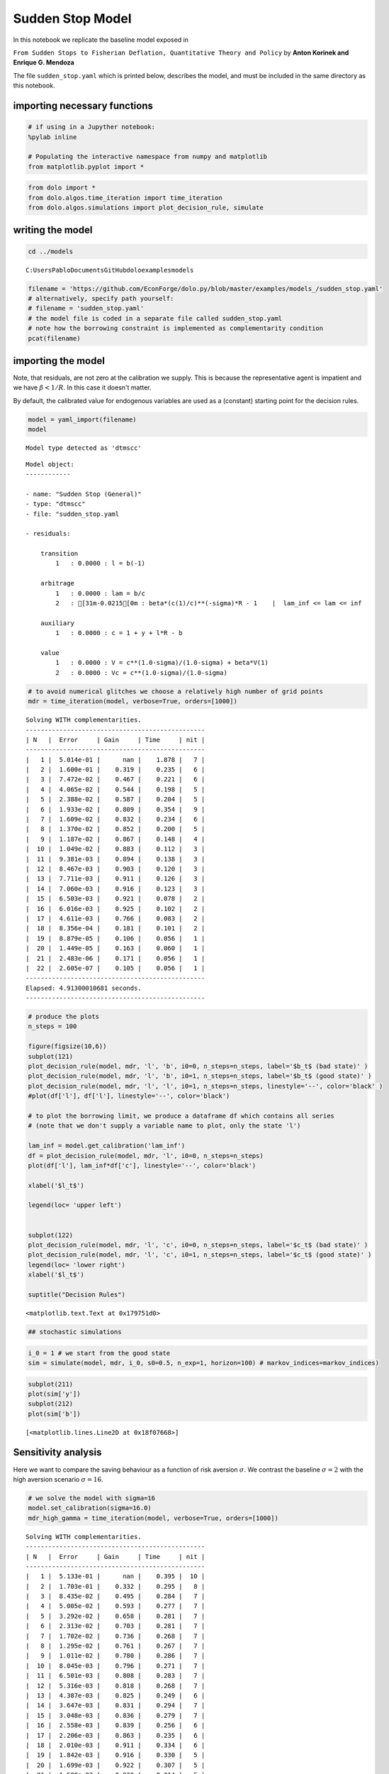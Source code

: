 
Sudden Stop Model
=================

In this notebook we replicate the baseline model exposed in

``From Sudden Stops to Fisherian Deflation, Quantitative Theory and Policy``
by **Anton Korinek and Enrique G. Mendoza**

The file ``sudden_stop.yaml`` which is printed below, describes the
model, and must be included in the same directory as this notebook.

importing necessary functions
-----------------------------

.. code:: python

    # if using in a Jupyther notebook:
    %pylab inline

    # Populating the interactive namespace from numpy and matplotlib
    from matplotlib.pyplot import *


.. code:: python

    from dolo import *
    from dolo.algos.time_iteration import time_iteration
    from dolo.algos.simulations import plot_decision_rule, simulate
writing the model
-----------------

.. code:: python

    cd ../models

.. parsed-literal::

    C:\Users\Pablo\Documents\GitHub\dolo\examples\models


.. code:: python

    filename = 'https://github.com/EconForge/dolo.py/blob/master/examples/models_/sudden_stop.yaml'
    # alternatively, specify path yourself:
    # filename = 'sudden_stop.yaml'
    # the model file is coded in a separate file called sudden_stop.yaml
    # note how the borrowing constraint is implemented as complementarity condition
    pcat(filename)



.. raw:: html

    <style>
        .source .hll { background-color: #ffffcc }
    .source  { background: #f8f8f8; }
    .source .c { color: #408080; font-style: italic } /* Comment */
    .source .err { border: 1px solid #FF0000 } /* Error */
    .source .k { color: #008000; font-weight: bold } /* Keyword */
    .source .o { color: #666666 } /* Operator */
    .source .cm { color: #408080; font-style: italic } /* Comment.Multiline */
    .source .cp { color: #BC7A00 } /* Comment.Preproc */
    .source .c1 { color: #408080; font-style: italic } /* Comment.Single */
    .source .cs { color: #408080; font-style: italic } /* Comment.Special */
    .source .gd { color: #A00000 } /* Generic.Deleted */
    .source .ge { font-style: italic } /* Generic.Emph */
    .source .gr { color: #FF0000 } /* Generic.Error */
    .source .gh { color: #000080; font-weight: bold } /* Generic.Heading */
    .source .gi { color: #00A000 } /* Generic.Inserted */
    .source .go { color: #888888 } /* Generic.Output */
    .source .gp { color: #000080; font-weight: bold } /* Generic.Prompt */
    .source .gs { font-weight: bold } /* Generic.Strong */
    .source .gu { color: #800080; font-weight: bold } /* Generic.Subheading */
    .source .gt { color: #0044DD } /* Generic.Traceback */
    .source .kc { color: #008000; font-weight: bold } /* Keyword.Constant */
    .source .kd { color: #008000; font-weight: bold } /* Keyword.Declaration */
    .source .kn { color: #008000; font-weight: bold } /* Keyword.Namespace */
    .source .kp { color: #008000 } /* Keyword.Pseudo */
    .source .kr { color: #008000; font-weight: bold } /* Keyword.Reserved */
    .source .kt { color: #B00040 } /* Keyword.Type */
    .source .m { color: #666666 } /* Literal.Number */
    .source .s { color: #BA2121 } /* Literal.String */
    .source .na { color: #7D9029 } /* Name.Attribute */
    .source .nb { color: #008000 } /* Name.Builtin */
    .source .nc { color: #0000FF; font-weight: bold } /* Name.Class */
    .source .no { color: #880000 } /* Name.Constant */
    .source .nd { color: #AA22FF } /* Name.Decorator */
    .source .ni { color: #999999; font-weight: bold } /* Name.Entity */
    .source .ne { color: #D2413A; font-weight: bold } /* Name.Exception */
    .source .nf { color: #0000FF } /* Name.Function */
    .source .nl { color: #A0A000 } /* Name.Label */
    .source .nn { color: #0000FF; font-weight: bold } /* Name.Namespace */
    .source .nt { color: #008000; font-weight: bold } /* Name.Tag */
    .source .nv { color: #19177C } /* Name.Variable */
    .source .ow { color: #AA22FF; font-weight: bold } /* Operator.Word */
    .source .w { color: #bbbbbb } /* Text.Whitespace */
    .source .mf { color: #666666 } /* Literal.Number.Float */
    .source .mh { color: #666666 } /* Literal.Number.Hex */
    .source .mi { color: #666666 } /* Literal.Number.Integer */
    .source .mo { color: #666666 } /* Literal.Number.Oct */
    .source .sb { color: #BA2121 } /* Literal.String.Backtick */
    .source .sc { color: #BA2121 } /* Literal.String.Char */
    .source .sd { color: #BA2121; font-style: italic } /* Literal.String.Doc */
    .source .s2 { color: #BA2121 } /* Literal.String.Double */
    .source .se { color: #BB6622; font-weight: bold } /* Literal.String.Escape */
    .source .sh { color: #BA2121 } /* Literal.String.Heredoc */
    .source .si { color: #BB6688; font-weight: bold } /* Literal.String.Interpol */
    .source .sx { color: #008000 } /* Literal.String.Other */
    .source .sr { color: #BB6688 } /* Literal.String.Regex */
    .source .s1 { color: #BA2121 } /* Literal.String.Single */
    .source .ss { color: #19177C } /* Literal.String.Symbol */
    .source .bp { color: #008000 } /* Name.Builtin.Pseudo */
    .source .vc { color: #19177C } /* Name.Variable.Class */
    .source .vg { color: #19177C } /* Name.Variable.Global */
    .source .vi { color: #19177C } /* Name.Variable.Instance */
    .source .il { color: #666666 } /* Literal.Number.Integer.Long */
        </style>
        <table class="sourcetable"><tr><td class="linenos"><div class="linenodiv"><pre> 1
     2
     3
     4
     5
     6
     7
     8
     9
    10
    11
    12
    13
    14
    15
    16
    17
    18
    19
    20
    21
    22
    23
    24
    25
    26
    27
    28
    29
    30
    31
    32
    33
    34
    35
    36
    37
    38
    39
    40
    41
    42
    43
    44
    45
    46
    47
    48
    49
    50
    51
    52
    53
    54
    55
    56
    57
    58
    59
    60
    61
    62
    63
    64
    65
    66
    67
    68
    69
    70
    71
    72
    73
    74
    75
    76</pre></div></td><td class="code"><div class="source"><pre><span class="c1"># This file adapts the model described in</span>
    <span class="c1"># &quot;From Sudden Stops to Fisherian Deflation, Quantitative Theory and Policy&quot;</span>
    <span class="c1"># by Anton Korinek and Enrique G. Mendoza</span>

    <span class="l-Scalar-Plain">name</span><span class="p-Indicator">:</span> <span class="l-Scalar-Plain">Sudden Stop (General)</span>

    <span class="l-Scalar-Plain">model_spec</span><span class="p-Indicator">:</span> <span class="l-Scalar-Plain">mfga</span>

    <span class="l-Scalar-Plain">symbols</span><span class="p-Indicator">:</span>

        <span class="l-Scalar-Plain">markov_states</span><span class="p-Indicator">:</span> <span class="p-Indicator">[</span><span class="nv">y</span><span class="p-Indicator">]</span>
        <span class="l-Scalar-Plain">states</span><span class="p-Indicator">:</span> <span class="p-Indicator">[</span><span class="nv">l</span><span class="p-Indicator">]</span>
        <span class="l-Scalar-Plain">controls</span><span class="p-Indicator">:</span> <span class="p-Indicator">[</span><span class="nv">b</span><span class="p-Indicator">,</span> <span class="nv">lam</span><span class="p-Indicator">]</span>
        <span class="l-Scalar-Plain">auxiliaries</span><span class="p-Indicator">:</span> <span class="p-Indicator">[</span><span class="nv">c</span><span class="p-Indicator">]</span>
        <span class="l-Scalar-Plain">values</span><span class="p-Indicator">:</span> <span class="p-Indicator">[</span><span class="nv">V</span><span class="p-Indicator">,</span> <span class="nv">Vc</span><span class="p-Indicator">]</span>
        <span class="l-Scalar-Plain">parameters</span><span class="p-Indicator">:</span> <span class="p-Indicator">[</span><span class="nv">beta</span><span class="p-Indicator">,</span> <span class="nv">R</span><span class="p-Indicator">,</span> <span class="nv">sigma</span><span class="p-Indicator">,</span> <span class="nv">a</span><span class="p-Indicator">,</span> <span class="nv">mu</span><span class="p-Indicator">,</span> <span class="nv">kappa</span><span class="p-Indicator">,</span> <span class="nv">delta_y</span><span class="p-Indicator">,</span> <span class="nv">pi</span><span class="p-Indicator">,</span> <span class="nv">lam_inf</span><span class="p-Indicator">]</span>

    <span class="l-Scalar-Plain">equations</span><span class="p-Indicator">:</span>

        <span class="l-Scalar-Plain">transition</span><span class="p-Indicator">:</span>

            <span class="p-Indicator">-</span> <span class="l-Scalar-Plain">l = b(-1)</span>

        <span class="l-Scalar-Plain">arbitrage</span><span class="p-Indicator">:</span>

            <span class="p-Indicator">-</span> <span class="l-Scalar-Plain">lam = b/c</span>
            <span class="p-Indicator">-</span> <span class="l-Scalar-Plain">beta*(c(1)/c)^(-sigma)*R - 1    |  lam_inf &lt;= lam &lt;= inf</span>


        <span class="l-Scalar-Plain">auxiliary</span><span class="p-Indicator">:</span>

            <span class="p-Indicator">-</span> <span class="l-Scalar-Plain">c = 1 + y + l*R - b</span>

        <span class="l-Scalar-Plain">value</span><span class="p-Indicator">:</span>

            <span class="p-Indicator">-</span> <span class="l-Scalar-Plain">V = c^(1.0-sigma)/(1.0-sigma) + beta*V(1)</span>
            <span class="p-Indicator">-</span> <span class="l-Scalar-Plain">Vc = c^(1.0-sigma)/(1.0-sigma)</span>


    <span class="l-Scalar-Plain">discrete_transition</span><span class="p-Indicator">:</span>

        <span class="l-Scalar-Plain">MarkovChain</span><span class="p-Indicator">:</span>

            <span class="p-Indicator">-</span> <span class="p-Indicator">[[</span> <span class="nv">1.0-delta_y</span> <span class="p-Indicator">],</span>  <span class="c1"># bad state</span>
               <span class="p-Indicator">[</span> <span class="nv">1.0</span> <span class="p-Indicator">]]</span>          <span class="c1"># good state</span>

            <span class="p-Indicator">-</span> <span class="p-Indicator">[[</span> <span class="nv">0.5</span><span class="p-Indicator">,</span> <span class="nv">1-0.5</span> <span class="p-Indicator">],</span>   <span class="c1"># probabilities   [p(L|L), p(H|L)]</span>
               <span class="p-Indicator">[</span> <span class="nv">0.5</span><span class="p-Indicator">,</span> <span class="nv">0.5</span> <span class="p-Indicator">]]</span>     <span class="c1"># probabilities   [p(L|H), p(H|H)]</span>

    <span class="l-Scalar-Plain">calibration</span><span class="p-Indicator">:</span>

        <span class="l-Scalar-Plain">beta</span><span class="p-Indicator">:</span> <span class="l-Scalar-Plain">0.95</span>
        <span class="l-Scalar-Plain">R</span><span class="p-Indicator">:</span> <span class="l-Scalar-Plain">1.03</span>
        <span class="l-Scalar-Plain">sigma</span><span class="p-Indicator">:</span> <span class="l-Scalar-Plain">2.0</span>
        <span class="l-Scalar-Plain">a</span><span class="p-Indicator">:</span> <span class="l-Scalar-Plain">1/3</span>
        <span class="l-Scalar-Plain">mu</span><span class="p-Indicator">:</span> <span class="l-Scalar-Plain">0.8</span>
        <span class="l-Scalar-Plain">kappa</span><span class="p-Indicator">:</span> <span class="l-Scalar-Plain">1.3</span>
        <span class="l-Scalar-Plain">delta_y</span><span class="p-Indicator">:</span> <span class="l-Scalar-Plain">0.03</span>
        <span class="l-Scalar-Plain">pi</span><span class="p-Indicator">:</span> <span class="l-Scalar-Plain">0.05</span>
        <span class="l-Scalar-Plain">lam_inf</span><span class="p-Indicator">:</span> <span class="l-Scalar-Plain">-0.2</span>
        <span class="l-Scalar-Plain">y</span><span class="p-Indicator">:</span> <span class="l-Scalar-Plain">1.0</span>
        <span class="l-Scalar-Plain">c</span><span class="p-Indicator">:</span> <span class="l-Scalar-Plain">1.0 + y</span>
        <span class="l-Scalar-Plain">b</span><span class="p-Indicator">:</span> <span class="l-Scalar-Plain">0.0</span>
        <span class="l-Scalar-Plain">l</span><span class="p-Indicator">:</span> <span class="l-Scalar-Plain">0.0</span>
        <span class="l-Scalar-Plain">lam</span><span class="p-Indicator">:</span> <span class="l-Scalar-Plain">0.0</span>

        <span class="l-Scalar-Plain">V</span><span class="p-Indicator">:</span> <span class="l-Scalar-Plain">c^(1.0-sigma)/(1.0-sigma)/(1.0-beta)</span>
        <span class="l-Scalar-Plain">Vc</span><span class="p-Indicator">:</span> <span class="l-Scalar-Plain">c^(1.0-sigma)/(1.0-sigma)</span>

    <span class="l-Scalar-Plain">options</span><span class="p-Indicator">:</span>

        <span class="l-Scalar-Plain">approximation_space</span><span class="p-Indicator">:</span>

            <span class="l-Scalar-Plain">a</span><span class="p-Indicator">:</span> <span class="p-Indicator">[</span><span class="nv">-1.0</span><span class="p-Indicator">]</span>
            <span class="l-Scalar-Plain">b</span><span class="p-Indicator">:</span> <span class="p-Indicator">[</span> <span class="nv">1.0</span><span class="p-Indicator">]</span>
            <span class="l-Scalar-Plain">orders</span><span class="p-Indicator">:</span> <span class="p-Indicator">[</span><span class="nv">10</span><span class="p-Indicator">]</span>
    </pre></div>
    </td></tr></table>




importing the model
-------------------

Note, that residuals, are not zero at the calibration we supply. This is
because the representative agent is impatient and we have
:math:`\beta<1/R`. In this case it doesn't matter.

By default, the calibrated value for endogenous variables are used as a
(constant) starting point for the decision rules.

.. code:: python

    model = yaml_import(filename)
    model

.. parsed-literal::

    Model type detected as 'dtmscc'




.. parsed-literal::


    Model object:
    ------------

    - name: "Sudden Stop (General)"
    - type: "dtmscc"
    - file: "sudden_stop.yaml

    - residuals:

        transition
            1   : 0.0000 : l = b(-1)

        arbitrage
            1   : 0.0000 : lam = b/c
            2   : [31m-0.0215[0m : beta*(c(1)/c)**(-sigma)*R - 1    |  lam_inf <= lam <= inf

        auxiliary
            1   : 0.0000 : c = 1 + y + l*R - b

        value
            1   : 0.0000 : V = c**(1.0-sigma)/(1.0-sigma) + beta*V(1)
            2   : 0.0000 : Vc = c**(1.0-sigma)/(1.0-sigma)




.. code:: python

    # to avoid numerical glitches we choose a relatively high number of grid points
    mdr = time_iteration(model, verbose=True, orders=[1000])

.. parsed-literal::

    Solving WITH complementarities.
    ------------------------------------------------
    | N   |  Error     | Gain     | Time     | nit |
    ------------------------------------------------
    |   1 |  5.014e-01 |      nan |    1.878 |   7 |
    |   2 |  1.600e-01 |    0.319 |    0.235 |   6 |
    |   3 |  7.472e-02 |    0.467 |    0.221 |   6 |
    |   4 |  4.065e-02 |    0.544 |    0.198 |   5 |
    |   5 |  2.388e-02 |    0.587 |    0.204 |   5 |
    |   6 |  1.933e-02 |    0.809 |    0.354 |   9 |
    |   7 |  1.609e-02 |    0.832 |    0.234 |   6 |
    |   8 |  1.370e-02 |    0.852 |    0.200 |   5 |
    |   9 |  1.187e-02 |    0.867 |    0.148 |   4 |
    |  10 |  1.049e-02 |    0.883 |    0.112 |   3 |
    |  11 |  9.381e-03 |    0.894 |    0.138 |   3 |
    |  12 |  8.467e-03 |    0.903 |    0.120 |   3 |
    |  13 |  7.711e-03 |    0.911 |    0.126 |   3 |
    |  14 |  7.060e-03 |    0.916 |    0.123 |   3 |
    |  15 |  6.503e-03 |    0.921 |    0.078 |   2 |
    |  16 |  6.016e-03 |    0.925 |    0.102 |   2 |
    |  17 |  4.611e-03 |    0.766 |    0.083 |   2 |
    |  18 |  8.356e-04 |    0.181 |    0.101 |   2 |
    |  19 |  8.879e-05 |    0.106 |    0.056 |   1 |
    |  20 |  1.449e-05 |    0.163 |    0.060 |   1 |
    |  21 |  2.483e-06 |    0.171 |    0.056 |   1 |
    |  22 |  2.605e-07 |    0.105 |    0.056 |   1 |
    ------------------------------------------------
    Elapsed: 4.91300010681 seconds.
    ------------------------------------------------


.. code:: python

    # produce the plots
    n_steps = 100

    figure(figsize(10,6))
    subplot(121)
    plot_decision_rule(model, mdr, 'l', 'b', i0=0, n_steps=n_steps, label='$b_t$ (bad state)' )
    plot_decision_rule(model, mdr, 'l', 'b', i0=1, n_steps=n_steps, label='$b_t$ (good state)' )
    plot_decision_rule(model, mdr, 'l', 'l', i0=1, n_steps=n_steps, linestyle='--', color='black' )
    #plot(df['l'], df['l'], linestyle='--', color='black')

    # to plot the borrowing limit, we produce a dataframe df which contains all series
    # (note that we don't supply a variable name to plot, only the state 'l')

    lam_inf = model.get_calibration('lam_inf')
    df = plot_decision_rule(model, mdr, 'l', i0=0, n_steps=n_steps)
    plot(df['l'], lam_inf*df['c'], linestyle='--', color='black')

    xlabel('$l_t$')

    legend(loc= 'upper left')


    subplot(122)
    plot_decision_rule(model, mdr, 'l', 'c', i0=0, n_steps=n_steps, label='$c_t$ (bad state)' )
    plot_decision_rule(model, mdr, 'l', 'c', i0=1, n_steps=n_steps, label='$c_t$ (good state)' )
    legend(loc= 'lower right')
    xlabel('$l_t$')

    suptitle("Decision Rules")




.. parsed-literal::

    <matplotlib.text.Text at 0x179751d0>




.. image:: sudden_stop_files%5Csudden_stop_10_1.png


.. code:: python

    ## stochastic simulations
.. code:: python

    i_0 = 1 # we start from the good state
    sim = simulate(model, mdr, i_0, s0=0.5, n_exp=1, horizon=100) # markov_indices=markov_indices)
.. code:: python

    subplot(211)
    plot(sim['y'])
    subplot(212)
    plot(sim['b'])



.. parsed-literal::

    [<matplotlib.lines.Line2D at 0x18f07668>]




.. image:: sudden_stop_files%5Csudden_stop_13_1.png


Sensitivity analysis
--------------------

Here we want to compare the saving behaviour as a function of risk
aversion :math:`\sigma`. We contrast the baseline :math:`\sigma=2` with
the high aversion scenario :math:`\sigma=16`.

.. code:: python

    # we solve the model with sigma=16
    model.set_calibration(sigma=16.0)
    mdr_high_gamma = time_iteration(model, verbose=True, orders=[1000])

.. parsed-literal::

    Solving WITH complementarities.
    ------------------------------------------------
    | N   |  Error     | Gain     | Time     | nit |
    ------------------------------------------------
    |   1 |  5.133e-01 |      nan |    0.395 |  10 |
    |   2 |  1.703e-01 |    0.332 |    0.295 |   8 |
    |   3 |  8.435e-02 |    0.495 |    0.284 |   7 |
    |   4 |  5.005e-02 |    0.593 |    0.277 |   7 |
    |   5 |  3.292e-02 |    0.658 |    0.281 |   7 |
    |   6 |  2.313e-02 |    0.703 |    0.281 |   7 |
    |   7 |  1.702e-02 |    0.736 |    0.268 |   7 |
    |   8 |  1.295e-02 |    0.761 |    0.267 |   7 |
    |   9 |  1.011e-02 |    0.780 |    0.286 |   7 |
    |  10 |  8.045e-03 |    0.796 |    0.271 |   7 |
    |  11 |  6.501e-03 |    0.808 |    0.283 |   7 |
    |  12 |  5.316e-03 |    0.818 |    0.268 |   7 |
    |  13 |  4.387e-03 |    0.825 |    0.249 |   6 |
    |  14 |  3.647e-03 |    0.831 |    0.294 |   7 |
    |  15 |  3.048e-03 |    0.836 |    0.279 |   7 |
    |  16 |  2.558e-03 |    0.839 |    0.256 |   6 |
    |  17 |  2.206e-03 |    0.863 |    0.235 |   6 |
    |  18 |  2.010e-03 |    0.911 |    0.334 |   6 |
    |  19 |  1.842e-03 |    0.916 |    0.330 |   5 |
    |  20 |  1.699e-03 |    0.922 |    0.307 |   5 |
    |  21 |  1.580e-03 |    0.930 |    0.314 |   5 |
    |  22 |  1.472e-03 |    0.932 |    0.316 |   5 |
    |  23 |  1.374e-03 |    0.933 |    0.302 |   5 |
    |  24 |  1.289e-03 |    0.938 |    0.303 |   5 |
    |  25 |  1.210e-03 |    0.939 |    0.316 |   5 |
    |  26 |  1.137e-03 |    0.940 |    0.310 |   5 |
    |  27 |  1.073e-03 |    0.944 |    0.263 |   4 |
    |  28 |  1.013e-03 |    0.944 |    0.259 |   4 |
    |  29 |  9.575e-04 |    0.945 |    0.202 |   3 |
    |  30 |  9.075e-04 |    0.948 |    0.204 |   3 |
    |  31 |  8.600e-04 |    0.948 |    0.194 |   3 |
    |  32 |  8.166e-04 |    0.950 |    0.211 |   3 |
    |  33 |  7.764e-04 |    0.951 |    0.185 |   3 |
    |  34 |  7.384e-04 |    0.951 |    0.186 |   3 |
    |  35 |  7.035e-04 |    0.953 |    0.204 |   3 |
    |  36 |  6.705e-04 |    0.953 |    0.145 |   2 |
    |  37 |  6.396e-04 |    0.954 |    0.150 |   2 |
    |  38 |  6.108e-04 |    0.955 |    0.152 |   2 |
    |  39 |  5.835e-04 |    0.955 |    0.142 |   2 |
    |  40 |  5.579e-04 |    0.956 |    0.138 |   2 |
    |  41 |  5.338e-04 |    0.957 |    0.153 |   2 |
    |  42 |  5.110e-04 |    0.957 |    0.134 |   2 |
    |  43 |  4.895e-04 |    0.958 |    0.151 |   2 |
    |  44 |  4.691e-04 |    0.958 |    0.135 |   2 |
    |  45 |  4.499e-04 |    0.959 |    0.149 |   2 |
    |  46 |  4.316e-04 |    0.959 |    0.135 |   2 |
    |  47 |  4.143e-04 |    0.960 |    0.138 |   2 |
    |  48 |  3.978e-04 |    0.960 |    0.143 |   2 |
    |  49 |  3.821e-04 |    0.961 |    0.152 |   2 |
    |  50 |  3.598e-04 |    0.941 |    0.133 |   2 |
    |  51 |  3.132e-04 |    0.871 |    0.151 |   2 |
    |  52 |  2.476e-04 |    0.790 |    0.146 |   2 |
    |  53 |  1.782e-04 |    0.720 |    0.134 |   2 |
    |  54 |  1.190e-04 |    0.668 |    0.141 |   2 |
    |  55 |  7.541e-05 |    0.634 |    0.140 |   2 |
    |  56 |  4.634e-05 |    0.615 |    0.176 |   2 |
    |  57 |  2.802e-05 |    0.605 |    0.145 |   2 |
    |  58 |  1.684e-05 |    0.601 |    0.146 |   2 |
    |  59 |  1.010e-05 |    0.600 |    0.086 |   1 |
    |  60 |  6.072e-06 |    0.601 |    0.081 |   1 |
    |  61 |  3.659e-06 |    0.603 |    0.077 |   1 |
    |  62 |  2.211e-06 |    0.604 |    0.098 |   1 |
    |  63 |  1.340e-06 |    0.606 |    0.081 |   1 |
    |  64 |  8.141e-07 |    0.607 |    0.086 |   1 |
    ------------------------------------------------
    Elapsed: 13.4159998894 seconds.
    ------------------------------------------------


.. parsed-literal::

    [33mUserWarning[0m:c:\users\pablo\documents\github\dolo\dolo\numeric\optimize\newton.py:150
        Did not converge


.. code:: python

    # now we compare the decision rules with low and high risk aversion
    plot_decision_rule(model, mdr, 'l', 'b', i0=0, n_steps=n_steps, label='$b_t$ (bad)' )
    plot_decision_rule(model, mdr, 'l', 'b', i0=1, n_steps=n_steps, label='$b_t$ (good)' )
    plot_decision_rule(model, mdr_high_gamma, 'l', 'b', i0=0, n_steps=n_steps, label='$b_t$ (bad) [high gamma]' )
    plot_decision_rule(model, mdr_high_gamma, 'l', 'b', i0=1, n_steps=n_steps, label='$b_t$ (good) [high gamma]' )
    plot(df['l'], df['l'], linestyle='--', color='black')
    plot(df['l'], -0.2*df['c'], linestyle='--', color='black')
    legend(loc= 'upper left')



.. parsed-literal::

    <matplotlib.legend.Legend at 0x192abac8>




.. image:: sudden_stop_files%5Csudden_stop_16_1.png
